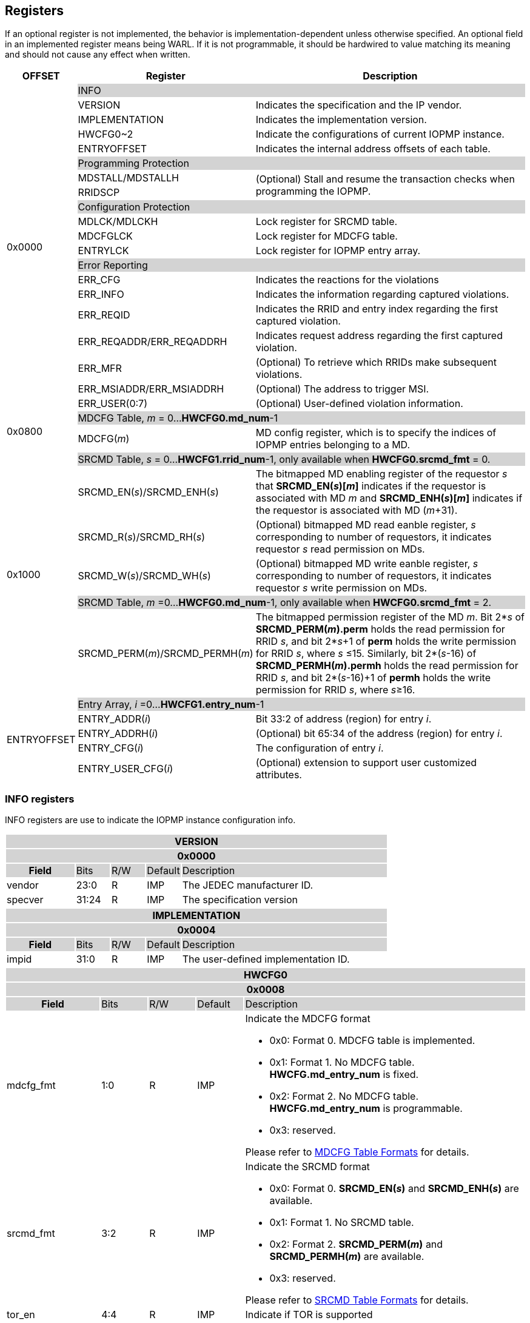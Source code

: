 [[Registers]]
== Registers
If an optional register is not implemented, the behavior is implementation-dependent unless otherwise specified. An optional field in an implemented register means being WARL. If it is not programmable, it should be hardwired to value matching its meaning and should not cause any effect when written.

[cols="<3,<6,<14",options="header"]
|===
|OFFSET |Register |Description

.20+|0x0000  2+|{set:cellbgcolor:#D3D3D3} INFO
|{set:cellbgcolor:#FFFFFF} VERSION |Indicates the specification and the IP vendor.
|{set:cellbgcolor:#FFFFFF} IMPLEMENTATION | Indicates the implementation version.
|{set:cellbgcolor:#FFFFFF} HWCFG0~2 |Indicate the configurations of current IOPMP instance.
|{set:cellbgcolor:#FFFFFF} ENTRYOFFSET |Indicates the internal address offsets of each table.

2+|{set:cellbgcolor:#D3D3D3} Programming Protection
|{set:cellbgcolor:#FFFFFF} MDSTALL/MDSTALLH .2+.^| (Optional) Stall and resume the transaction checks when programming the IOPMP.
|RRIDSCP 

2+|{set:cellbgcolor:#D3D3D3} Configuration Protection
|{set:cellbgcolor:#FFFFFF} MDLCK/MDLCKH | Lock register for SRCMD table.
|{set:cellbgcolor:#FFFFFF} MDCFGLCK | Lock register for MDCFG table.
|{set:cellbgcolor:#FFFFFF} ENTRYLCK | Lock register for IOPMP entry array.

2+|{set:cellbgcolor:#D3D3D3} Error Reporting
|{set:cellbgcolor:#FFFFFF} ERR_CFG | Indicates the reactions for the violations
|{set:cellbgcolor:#FFFFFF} ERR_INFO | Indicates the information regarding captured violations.
|ERR_REQID   | Indicates the RRID and entry index regarding the first captured violation.
|{set:cellbgcolor:#FFFFFF} ERR_REQADDR/ERR_REQADDRH | Indicates request address regarding the first captured violation.
|ERR_MFR| (Optional) To retrieve which RRIDs make subsequent violations.
|ERR_MSIADDR/ERR_MSIADDRH| (Optional) The address to trigger MSI.
|ERR_USER(0:7) | (Optional) User-defined violation information.

.2+|0x0800 2+|{set:cellbgcolor:#D3D3D3} MDCFG Table,  _m_ = 0...*HWCFG0.md_num*-1
|{set:cellbgcolor:#FFFFFF}MDCFG(_m_)  |MD config register, which is to specify the indices of IOPMP entries belonging to a MD.

.6+|0x1000    2+|{set:cellbgcolor:#D3D3D3} SRCMD Table, _s_ = 0...*HWCFG1.rrid_num*-1, only available when *HWCFG0.srcmd_fmt* = 0.
|{set:cellbgcolor:#FFFFFF}SRCMD_EN(_s_)/SRCMD_ENH(_s_)    |The bitmapped MD enabling register of the requestor _s_ that *SRCMD_EN(_s_)[_m_]* indicates if the requestor is associated with MD _m_ and *SRCMD_ENH(_s_)[_m_]* indicates if the requestor is associated with MD (_m_+31).

|SRCMD_R(_s_)/SRCMD_RH(_s_)|(Optional) bitmapped MD read eanble register, _s_ corresponding to number of requestors, it indicates requestor _s_  read permission on MDs.
|SRCMD_W(_s_)/SRCMD_WH(_s_)|(Optional) bitmapped MD write eanble register, _s_ corresponding to number of requestors, it indicates requestor _s_  write permission on MDs.
2+|{set:cellbgcolor:#D3D3D3} SRCMD Table, _m_ =0...*HWCFG0.md_num*-1, only available when *HWCFG0.srcmd_fmt* = 2. 
|{set:cellbgcolor:#FFFFFF}SRCMD_PERM(_m_)/SRCMD_PERMH(_m_)
|The bitmapped permission register of the MD _m_. Bit 2*_s_ of *SRCMD_PERM(_m_).perm* holds the read permission for RRID _s_, and bit 2*_s_+1 of *perm* holds the write permission for RRID _s_, where _s_ &#8804;15. Similarly, bit 2*(_s_-16) of *SRCMD_PERMH(_m_).permh* holds the read permission for RRID _s_, and bit 2*(_s_-16)+1 of *permh* holds the write permission for RRID _s_, where _s_&#8805;16. 

.5+|ENTRYOFFSET    2+|{set:cellbgcolor:#D3D3D3} Entry Array, _i_ =0…*HWCFG1.entry_num*-1
|{set:cellbgcolor:#FFFFFF}ENTRY_ADDR(_i_)| Bit 33:2 of address (region) for entry _i_.
|ENTRY_ADDRH(_i_)               |(Optional) bit 65:34 of the address (region) for entry _i_. 
|ENTRY_CFG(_i_)                 |The configuration of entry _i_.
|ENTRY_USER_CFG(_i_)            |(Optional) extension to support user customized attributes.
|===

=== *INFO registers*

INFO registers are use to indicate the IOPMP instance configuration info.
{set:cellbgcolor:#0000}
[cols="<2,<1,<1,<1,<6"]
|===
5+h|VERSION{set:cellbgcolor:#D3D3D3}
5+h|0x0000
h|Field                         |Bits   |R/W   |Default    |Description
|{set:cellbgcolor:#FFFFFF}vendor|23:0   |R     |IMP        |The JEDEC manufacturer ID.
|specver                        |31:24  |R     |IMP        |The specification version
|===

[cols="<2,<1,<1,<1,<6"]
|===
5+h|IMPLEMENTATION{set:cellbgcolor:#D3D3D3}
5+h|0x0004
h|Field                         |Bits   |R/W    |Default    |Description
|{set:cellbgcolor:#FFFFFF}impid |31:0   |R      |IMP        |The  user-defined implementation ID.
|===

[#HWCFG0]
[cols="<2,<1,<1,<1,<6"]
|===
5+h|HWCFG0{set:cellbgcolor:#D3D3D3}
5+h|0x0008
h|Field                         |Bits   |R/W    |Default    |Description
|{set:cellbgcolor:#FFFFFF}mdcfg_fmt |1:0    |R      |IMP        a|Indicate the MDCFG format

* 0x0: Format 0. MDCFG table is implemented.

* 0x1: Format 1. No MDCFG table. *HWCFG.md_entry_num* is fixed.

* 0x2: Format 2. No MDCFG table. *HWCFG.md_entry_num* is programmable.

* 0x3: reserved.

Please refer to <<#SECTION_3_3, MDCFG Table Formats>> for details.
|{set:cellbgcolor:#FFFFFF}srcmd_fmt                      |3:2    |R      |IMP        a|Indicate the SRCMD format

* 0x0: Format 0. *SRCMD_EN(_s_)* and *SRCMD_ENH(_s_)* are available.

* 0x1: Format 1. No SRCMD table.

* 0x2: Format 2. *SRCMD_PERM(_m_)* and *SRCMD_PERMH(_m_)* are available.

* 0x3: reserved.

Please refer to <<#SECTION_3_2, SRCMD Table Formats>> for details.
|tor_en                         |4:4    |R      |IMP        |Indicate if TOR is supported
|sps_en                         |5:5    |R      |IMP        |Indicate secondary permission settings is supported; which are *SRCMD_R/RH(_i_)* and *SRCMD_W/WH(_i_)* registers.
|user_cfg_en                    |6:6    |R      |IMP        |Indicate if user customized attributes is supported; which are *ENTRY_USER_CFG(_i_)* registers.
|prient_prog                    |7:7    |W1CS   |IMP        |A write-1-clear bit is sticky to 0 and indicates if *HWCFG2.prio_entry* is programmable. Reset to 1 if the implementation supports programmable *prio_entry*, otherwise, wired to 0.
|rrid_transl_en                  |8:8    |R      |IMP        |Indicate the if tagging a new RRID on the initiator port is supported
|rrid_transl_prog                |9:9    |W1CS   |IMP        |A write-1-clear bit is sticky to 0 and indicate if the field rrid_transl is programmable. Support only for *rrid_transl_en*=1, otherwise, wired to 0.
|chk_x|10:10  |R     | IMP| Indicate if the IOPMP implements the check of an instruction fetch. On *chk_x*=0, all fields of illegal instruction fetches are ignored, including *HWCFG0.no_x*, *ENTRY_CFG(_i_).sixe*, *ENTRY_CFG(_i_).sexe*, and *ENTRY_CFG(_i_).x*. It should be wired to zero if there is no indication for an instruction fetch.
|no_x|11:11  |R     | IMP| For *chk_x*=1, the IOPMP with *no_x*=1 always fails on an instruction fetch; otherwise, it should depend on *x*-bit in *ENTRY_CFG(_i_)*. For *chk_x*=0, *no_x* has no effect.
|no_w|12:12  |R     | IMP| Indicate if the IOPMP always fails write accesses considered as as no rule matched.
|stall_en|13:13  |R     | IMP| Indicate if the IOPMP implements stall-related features, which are *MDSTALL*, *MDSTALLH*, and *RRIDSCP* registers.
|peis|14:14  |R     | IMP| Indicate if the IOPMP implements interrupt suppression per entry, including fields *sire*, *siwe*, and *sixe* in *ENTRY_CFG(_i_)*.
|pees|15:15 | R |IMP| Indicate if the IOPMP implements the error suppression per entry, including fields *sere*, *sewe*, and *sexe* in *ENTRY_CFG(_i_)*.
|mfr_en|16:16 | R |IMP| Indicate if the IOPMP implements Multi Faults Record Extension, that is *ERR_MFR* and *ERR_INFO.svc*.

|md_entry_num   |23:17  |WARL   |IMP     a| When *HWCFG0.mdcfg_fmt* = 

* 0x0: must be zero

* 0x1 or 0x2: *md_entry_num* indicates each memory domain exactly has (*md_entry_num* + 1) entries in a memory domain

*md_entry_num* is locked if *HWCFG0.enable* is 1.
|md_num                         |29:24  |R      |IMP        |Indicate the supported number of MD in the instance
|addrh_en                       |30     |R      |IMP        |Indicate if *ENTRY_ADDRH(_i_)* and *ERR_MSIADDRH* (if *ERR_CFG.msi_en* = 1) are available.
|enable                         |31:31  |W1SS   |0          |Indicate if the IOPMP checks transactions by default. If it is implemented, it should be initial to 0 and sticky to 1. If it is not implemented, it should be wired to 1. *HWCFG0.md_entry_num* is locked if *enable* is 1.
|===

[cols="<2,<1,<1,<1,<6"]
|===
5+h|HWCFG1{set:cellbgcolor:#D3D3D3}
5+h|0x000C
h|Field                         |Bits   |R/W    |Default    |Description
|{set:cellbgcolor:#FFFFFF}rrid_num |15:0 |R      |IMP        |Indicate the supported number of RRID in the instance
|entry_num                      |31:16  |R      |IMP        |Indicate the supported number of entries in the instance
|===


[cols="<2,<1,<1,<1,<6"]
|===
5+h|HWCFG2{set:cellbgcolor:#D3D3D3}
5+h|0x0010
h|Field                         |Bits   |R/W    |Default    |Description
|{set:cellbgcolor:#FFFFFF}prio_entry |15:0|WARL |IMP        |Indicate the number of entries matched with priority. These rules should be placed in the lowest order. Within these rules, the lower order has a higher priority.
|rrid_transl                     |31:16  |WARL   |IMP        | The RRID tagged to outgoing transactions. Support only for *HWCFG0.rrid_transl_en*=1.
|===

[cols="<2,<1,<1,<1,<6"]
|===
5+h|ENTRYOFFSET{set:cellbgcolor:#D3D3D3}
5+h|0x0014
h|Field                         |Bits   |R/W    |Default    |Description
|{set:cellbgcolor:#FFFFFF}offset|31:0   |R      |IMP        |Indicate the offset address of the IOPMP array from the base of an IOPMP instance, a.k.a. the address of *VERSION*. Note: the offset is a signed number. That is, the IOPMP array can be placed in front of *VERSION*.  
|===

=== *Programming Protection Registers*

*MDSTALL(H)* and *RRIDSCP* registers are all optional and used to support atomicity issue while programming the IOPMP, as the IOPMP rule may not be updated in a single transaction.

[cols="<2,<1,<1,<1,<6"]
|===
5+h|MDSTALL{set:cellbgcolor:#D3D3D3}
5+h|0x0030
h|Field                         |Bits   |R/W    |Default    |Description
|{set:cellbgcolor:#FFFFFF}exempt|0:0    |W      |N/A          | Stall transactions with exempt selected MDs, or Stall selected MDs.
|is_stalled                     |0:0    |R      |0          | After the last writing of *MDSTALL* (included) plus any following writing *RRIDSCP*, 1 indicates that all requested stalls take effect; otherwise, 0.
After the last writing *MDSTALLH* (if any) and then *MDSTALL* by zero, 0 indicates that all transactions have been resumed;  otherwise, 1.
|md                             |31:1   |WARL      |0          |Writing *md[__m__]*=1 selects MD _m_; reading *md[__m__]* = 1 means MD __m__ selected.
|===

[cols="<2,<1,<1,<1,<6"]
|===
5+h|MDSTALLH{set:cellbgcolor:#D3D3D3}
5+h|0x0034
h|Field                         |Bits       |R/W    |Default    |Description
|{set:cellbgcolor:#FFFFFF}mdh    |31:0       |WARL      |0          |Writing *mdh[__m__]*=1 selects MD (__m__+31); reading *mdh[__m__]* = 1 means MD (__m__+31) selected.
|===

[cols="<2,<1,<1,<1,<6"]
|===
5+h|RRIDSCP{set:cellbgcolor:#D3D3D3}
5+h|0x0038
h|Field                         |Bits       |R/W    |Default    |Description
|{set:cellbgcolor:#FFFFFF}rrid                            |15:0       |WARL   |DC          |RRID to select
|{set:cellbgcolor:#FFFFFF}rsv    |29:16       |ZERO   |0|Must be zero on write, reserved for future
|{set:cellbgcolor:#FFFFFF}op    |31:30      |W      |N/A          a| 
* 0: query
* 1: stall transactions associated with selected RRID
* 2: don't stall transactions associated with selected RRID
* 3: reserved
|{set:cellbgcolor:#FFFFFF}stat                           |31:30      |R      |0          a|
* 0: *RRIDSCP* not implemented
* 1: transactions associated with selected RRID are stalled
* 2: transactions associated with selected RRID not are stalled
* 3: unimplemented or unselectable RRID
|===

=== *Configuration Protection Registers*

*MDLCK* and *MDLCKH* are optional registers with a bitmap field to indicate which MDs are locked in the SRCMD table. 

[cols="<2,<1,<1,<1,<6"]
|===
5+h|MDLCK{set:cellbgcolor:#D3D3D3}
5+h|0x0040
h|Field                         |Bits       |R/W    |Default    |Description
|{set:cellbgcolor:#FFFFFF}l     |0:0        |W1SS   |0          | Lock bit to *MDLCK* and *MDLCKH* register.
|md                             |31:1       |WARL   |0          | *md[_m_]* is sticky to 1 and indicates if *SRCMD_EN(_s_).md[_m_]*, *SRCMD_R(_i_).md[_m_]* and *SRCMD_W(_s_).md[_m_]* are locked for all RRID _s_. 
|===

[cols="<2,<1,<1,<1,<6"]
|===
5+h|{set:cellbgcolor:#D3D3D3} MDLCKH
5+h|0x0044
h|Field                         |Bits       |R/W    |Default    |Description
|{set:cellbgcolor:#FFFFFF}mdh   |31:0       |WARL   |0          | *mdh[_m_]* is sticky to 1 and indicates if *SRCMD_ENH(_s_).mdh[_m_]*, *SRCMD_RH(_s_).mdh[_m_]* and *SRCMD_WH(_s_).mdh[_m_]* are locked for all RRID _s_.
|===

*MDCFGLCK* is the lock register to MDCFG table. Available only when MDCFG is in Format 0.

[cols="<2,<1,<1,<1,<6"]
|===
5+h|{set:cellbgcolor:#D3D3D3} MDCFGLCK
5+h|0x0048
h|Field                         |Bits       |R/W    |Default    |Description
|{set:cellbgcolor:#FFFFFF}l     |0:0        |W1SS    |0          | Lock bit to *MDCFGLCK* register.
|f                              |6:1        |WARL     |IMP        | Indicate the number of locked MDCFG entries - *MDCFG(_m_)* is locked for _m_ < *f*. 
On write, the field only accepts the value larger than the previous value until the next reset cycle; otherwise, there is no effect.
|{set:cellbgcolor:#FFFFFF}rsv    |31:7       |ZERO   |0         | Must be zero on write, reserved for future
|===

*ENTRYLCK* is the lock register to entry array.

[cols="<2,<1,<1,<1,<6"]
|===
5+h|{set:cellbgcolor:#D3D3D3} ENTRYLCK
5+h|0x004C
h|Field                         |Bits       |R/W    |Default    |Description
|{set:cellbgcolor:#FFFFFF}l     |0:0        |W1SS   |0          | Lock bit to *ENTRYLCK* register.
|{set:cellbgcolor:#FFFFFF}f     |16:1       |WARL   |IMP        | Indicate the number of locked IOPMP entries - *ENTRY_ADDR(_i_)*, *ENTRY_ADDRH(_i_)*, *ENTRY_CFG(_i_)*, and *ENTRY_USER_CFG(_i_)* are locked for _i_ < *f*. On write, the field only accepts the value larger than the previous value until the next reset cycle; otherwise, there is no effect.
|{set:cellbgcolor:#FFFFFF}rsv    |31:17       |ZERO   |0 | Must be zero on write, reserved for future
|===

=== *Error Capture Registers*

*ERR_CFG* is a read/write WARL register used to configure the global error reporting behavior on an IOPMP violation.

[cols="<2,<1,<1,<1,<6"]
|===
5+h|ERR_CFG{set:cellbgcolor:#D3D3D3}
5+h|0x0060
h|Field                           |Bits   |R/W    |Default    |Description
|{set:cellbgcolor:#FFFFFF}l       |0:0    |W1SS   |0          |Lock fields to *ERR_CFG* register
|{set:cellbgcolor:#FFFFFF}ie      |1:1    |RW     |0          |Enable the interrupt of the IOPMP rule violation.
|{set:cellbgcolor:#FFFFFF}rs      |2:2    |WARL   |0         a| 

To suppress an error response on an IOPMP rule violation.

* 0x0: respond an implementation-dependent error, such as a bus error
* 0x1: respond a success with a pre-defined value to the initiator instead of an error
|{set:cellbgcolor:#FFFFFF}msi_en  |3:3    |WARL   |IMP        a| Indicates whether the IOPMP triggers interrupt by MSI or wired interrupt:

* 0x0: the IOPMP triggers interrupt by wired interrupt
* 0x1: the IOPMP triggers interrupt by MSI

|{set:cellbgcolor:#FFFFFF}rsv1    |7:4    |ZERO   |0     | Must be zero on write, reserved for future
|{set:cellbgcolor:#FFFFFF}msidata |18:8   |WARL   |IMP   | The data to trigger MSI
|{set:cellbgcolor:#FFFFFF}rsv2    |31:19  |ZERO   |0     | Must be zero on write, reserved for future
|===


*ERR_INFO* captures more detailed error information.
[#REG_ERR_INFO]
[cols="<2,<1,<1,<1,<6"]
|===
5+h|{set:cellbgcolor:#D3D3D3} ERR_INFO
5+h|0x0064
h|Field                         |Bits       |R/W    |Default    |Description

|{set:cellbgcolor:#FFFFFF}v    |0:0    |R     |0      | Indicate if the illegal capture recorder (*ERR_REQID*, *ERR_REQADDR*, *ERR_REQADDRH*, *ERR_INFO.ttype*, and *ERR_INFO.etype*) has a valid content and will keep the content until the bit is cleared. An interrupt will be triggered if a violation is detected and related interrupt enable/supression configure bits are not disabled, the interrupt will keep asserted until the error valid is cleared.
|{set:cellbgcolor:#FFFFFF}v    |0:0    |W1C   |N/A     | Write 1 clears the bit, the illegal recorder reactivates and the interrupt (if enabled). Write 0 causes no effect on the bit.
|{set:cellbgcolor:#FFFFFF} ttype     |2:1   |R      |0          a|{set:cellbgcolor:#FFFFFF} Indicated the transaction type of the first captured violation

- 0x00 = reserved
- 0x01 = read access
- 0x02 = write access
- 0x03 = instruction fetch

|{set:cellbgcolor:#FFFFFF} msi_werr  |3:3   |R      |0          | It's asserted when the write access to trigger an IOPMP-originated MSI has failed. When it's not available, it should be ZERO.
|{set:cellbgcolor:#FFFFFF} msi_werr  |3:3   |W1C    |N/A        | Write 1 clears the bit. Write 0 causes no effect on the bit.

|{set:cellbgcolor:#FFFFFF} etype     |6:4   |R      |0          a| {set:cellbgcolor:#FFFFFF} Indicated the type of the first captured violation

- 0x00 = no error
- 0x01 = illegal read access
- 0x02 = illegal write access
- 0x03 = illegal instruction fetch
- 0x04 = partial hit on a priority rule
- 0x05 = not hit any rule
- 0x06 = unknown RRID
- 0x07 = user-defined error
|{set:cellbgcolor:#FFFFFF} svc   |7:7    |R      |0          |Indicate there is a subsequent violation caught in *ERR_MFR*.
Implemented only for *HWCFG0.mfr_en*=1, otherwise, ZERO.

|{set:cellbgcolor:#FFFFFF} rsv   |31:8    |ZERO      |0          |Must be zero on write, reserved for future
|===
When the bus matrix doesn't have a signal to indicate an instruction fetch, the *ttype* and *etype* can never return "instruction fetch" (0x03) and "instruction fetch error" (0x03), respectively.

*ERR_REQADDR* and *ERR_REQADDRH* indicate the errored request address of the first captured violation.

[cols="<2,<1,<1,<1,<6"]
|===
5+h|{set:cellbgcolor:#D3D3D3} ERR_REQADDR
5+h|0x0068
h|Field                         |Bits       |R/W    |Default    |Description
|{set:cellbgcolor:#FFFFFF}addr  |31:0       |R      |DC         |Indicate the errored address[33:2]
|===

[cols="<2,<1,<1,<1,<6"]
|===
5+h|{set:cellbgcolor:#D3D3D3} ERR_REQADDRH
5+h|0x006C
h|Field                         |Bits       |R/W    |Default    |Description
|{set:cellbgcolor:#FFFFFF}addrh |31:0       |R      |DC         |Indicate the errored address[65:34]
|===
*ERR_REQID* indicates the errored RRID and entry index of the first captured violation.
[cols="<2,<1,<1,<1,<6"]
|===
5+h|{set:cellbgcolor:#D3D3D3} ERR_REQID
5+h|0x0070
h|Field                         |Bits       |R/W    |Default    |Description
|{set:cellbgcolor:#FFFFFF}rrid  |15:0       |R      |DC        |Indicate the errored RRID.
|{set:cellbgcolor:#FFFFFF}eid   |31:16  |R      |DC          |Indicates the index pointing to the entry that catches the violation. If no entry is hit, i.e., *etype*=0x05 or 0x06, the value of this field is invalid. If the field is not implemented, it should be wired to 0xffff.
|===

*ERR_MFR* is an optional register. If Multi-Faults Record Extension is enabled (*HWCFG0.mfr_en*=1), *ERR_MFR* can be used to retrieve which RRIDs make subsequent violations.
[cols="<2,<1,<1,<1,<6"]
|===
5+h|{set:cellbgcolor:#D3D3D3} ERR_MFR
5+h|0x0074
h|Field                         |Bits       |R/W    |Default    |Description
|{set:cellbgcolor:#FFFFFF}svw |15:0       |R      |DC         | Subsequent violations in the window indexed by *svi*. *svw[_j_]*=1 for the at lease one subsequent violation issued from RRID= *svi**16 + _j_.
|{set:cellbgcolor:#FFFFFF}svi |27:16       |WARL      |0         | Window's index to search subsequent violations. When read, IOPMP sequentially scans all windows from *svi* until one subsequent violation is found. Once the last available window is scanned, the next window to be scanned is the first record window (index is 0). *svi* indexes the found subsequent violation or *svi* has been rounded back to the same value. After read, the window's content, *svw*, should be clean.
|{set:cellbgcolor:#FFFFFF}rsv |30:28    |ZERO      |0          |Must be zero on write, reserved for future
|{set:cellbgcolor:#FFFFFF}svs |31:31       |R      |DC         a| The status of this window's content:

* 0x0 : no subsequent violation found
* 0x1 : subsequent violation found
|===

[cols="<2,<1,<1,<1,<6"]
|===
5+h|{set:cellbgcolor:#D3D3D3} ERR_MSIADDR
5+h|0x0078
h|Field                           |Bits       |R/W    |Default    |Description
|{set:cellbgcolor:#FFFFFF}msiaddr |31:0       |WARL   |IMP        | The address to trigger MSI. For *HWCFG0.addrh_en*=0, it contains bits 33 to 2 of the address; otherwise, it contains bits 31 to 0. Available only if *ERR_CFG.msi_en*=1 
|===

[cols="<2,<1,<1,<1,<6"]
|===
5+h|{set:cellbgcolor:#D3D3D3} ERR_MSIADDRH
5+h|0x007C
h|Field                            |Bits       |R/W    |Default    |Description
|{set:cellbgcolor:#FFFFFF}msiaddrh |31:0       |WARL   |IMP        | The higher 32 bits of the address to trigger MSI. Available only if *HWCFG0.addrh_en*=1 and *ERR_CFG.msi_en*=1
|===

*ERR_USER(0:7)* are optional registers to provide users to define their own error capture information.
[cols="<2,<1,<1,<1,<6"]
|===
5+h|{set:cellbgcolor:#D3D3D3} ERR_USER(_i_)
5+h|0x0080 + 0x04 * _i_, _i_ = 0...7
h|Field                         |Bits       |R/W    |Default    |Description
|{set:cellbgcolor:#FFFFFF}user   |31:0       |IMP      |IMP     |(Optional) user-defined registers
|===

=== *MDCFG Table Registers*
MDCFG table is a lookup to specify the number of IOPMP entries that is associated with each MD. For different formats:

. Format 0: MDCFG table is implemented.

. Format 1 and format 2: No MDCFG table.

[cols="<2,<1,<1,<1,<6"]
|===
5+h|{set:cellbgcolor:#D3D3D3} MDCFG(_m_), _m_ = 0...HWCFG0.md_num-1, support up to 63 MDs
5+h|0x0800 + (_m_)*4
h|Field                         |Bits       |R/W    |Default    |Description
|{set:cellbgcolor:#FFFFFF}t     |15:0       |WARL   |DC/IMP         a|Indicate the top range of memory domain _m_. An IOPMP entry with index _j_ belongs to MD _m_                 
      
                     - If *MDCFG(_m_-1).t* ≤ _j_ < *MDCFG(_m_).t,* where m>0. MD0 owns the IOPMP entries with index _j_ < *MDCFG(0).t*.
                     - If *MDCFG(_m_-1).t* >= *MDCFG(_m_).t*, then MD _m_  is empty.
|{set:cellbgcolor:#FFFFFF}rsv    |31:16       |ZERO   |0 |Must be zero on write, reserved for future 
|===


=== *SRCMD Table Registers*
Format 1 does not implement the SRCMD table registers.

*SRCMD_EN(_s_)* and *SRCMD_ENH(_s_)* are available when the SRCMD table format (*HWCFG0.srcmd_fmt*) is 0.

[cols="<2,<1,<1,<1,<6"]
|===
5+h|{set:cellbgcolor:#D3D3D3} SRCMD_EN(_s_), _s_ = 0...HWCFG1.rrid_num-1
5+h|0x1000 + (_s_)*32
h|Field                         |Bits       |R/W    |Default    |Description
|{set:cellbgcolor:#FFFFFF}l     |0:0        |W1SS     |0          | A sticky lock bit. When set, locks *SRCMD_EN(_s_)*, *SRCMD_ENH(_s_)*, *SRCMD_R(_s_)*, *SRCMD_RH(_s_)*, *SRCMD_W(_s_)*, and *SRCMD_WH(_s_)* if any.
|md                             |31:1       |WARL   |DC         | *md[_m_]* = 1 indicates MD _m_ is associated with RRID _s_.
|===

[cols="<2,<1,<1,<1,<6"]
|===
5+h|{set:cellbgcolor:#D3D3D3} SRCMD_ENH(_s_), _s_ = 0...HWCFG1.rrid_num-1
5+h|0x1004 + (_s_)*32
h|Field                         |Bits       |R/W    |Default    |Description
|{set:cellbgcolor:#FFFFFF}mdh   |31:0       |WARL   |DC         | *mdh[_m_]* = 1 indicates MD (_m_+31) is associated with RRID _s_.
|===

*SRCMD_PERM(_m_)* and *SRCMD_PERMH(_m_)* are available when *HWCFG0.srcmd_fmt* = 2.
In Format 2, an IOPMP checks both the permission of *SRCMD_PERM(H)(_m_)* and the *ENTRY_CFG.r/w/x* permission. A transaction is legal if any of them allows the transaction.

[cols="<2,<1,<1,<1,<6"]
|===
5+h|{set:cellbgcolor:#D3D3D3} SRCMD_PERM(_m_), _m_ = 0...HWCFG0.md_num-1
5+h|0x1000 + (_m_)*32
h|Field                         |Bits             |R/W  |Default |Description
|{set:cellbgcolor:#FFFFFF}perm     | 31:0 | WARL | DC | Holds two bits per RRID that give the RRID’s read and write permissions for the entry. Bit 2*_s_ holds the read permission for RRID _s_, and bit 2*_s_+1 holds the write permission for RRID _s_, where _s_&#8804;15.
|===

[cols="<2,<1,<1,<1,<6"]
|===
5+h|{set:cellbgcolor:#D3D3D3} SRCMD_PERMH(_m_), _m_ = 0...HWCFG0.md_num-1
5+h|0x1004 + (_m_)*32
h|Field                         |Bits             |R/W  |Default |Description
|{set:cellbgcolor:#FFFFFF}permh     | 31:0 | WARL | DC | Holds two bits per RRID that give the RRID’s read and write permissions for the entry. Bit 2*(_s_-16) holds the read permission for RRID _s_, and bit 2*(_s_-16)+1 holds the write permission for RRID _s_, where _s_ &#8805;16. The register is implemented when *HWCFG0.rrid_num* > 16.
|===

*SRCMD_R*, *SRCMD_RH*, *SRCMD_W* and *SRCMD_WH* are optional registers for the SRCMD table in Format 0; When SPS extension is enabled, the IOPMP checks both the R/W/X and the *ENTRY_CFG.r/w/x* permission and follows a fail-first rule.

[cols="<2,<1,<1,<1,<6"]
|===
5+h|{set:cellbgcolor:#D3D3D3} SRCMD_R(_s_), _s_ = 0...HWCFG1.rrid_num-1
5+h|0x1008 + (_s_)*32
h|Field                         |Bits       |R/W    |Default    |Description
|{set:cellbgcolor:#FFFFFF}rsv    |0:0       |ZERO   |0|Must be zero on write, reserved for future
|{set:cellbgcolor:#FFFFFF}md    |31:1       |WARL   |DC         | *md[_m_]* = 1 indicates RRID _s_ has read access and instruction fetch permission to the corresponding MD _m_. 
|===

[cols="<2,<1,<1,<1,<6"]
|===
5+h|{set:cellbgcolor:#D3D3D3} SRCMD_RH(s), _s_ = 0...HWCFG1.rrid_num-1
5+h|0x100C + (_s_)*32
h|Field                         |Bits       |R/W    |Default    |Description
|{set:cellbgcolor:#FFFFFF}mdh   |31:0       |WARL   |DC         | *mdh[_m_]* = 1 indicates RRID _s_ has read access and instruction fetch permission to MD (_m_+31). 
|===

[cols="<2,<1,<1,<1,<6"]
|===
5+h|{set:cellbgcolor:#D3D3D3} SRCMD_W(_s_), _s_ = 0...HWCFG1.rrid_num-1
5+h|0x1010 + (_s_)*32
h|Field                         |Bits       |R/W    |Default    |Description
|{set:cellbgcolor:#FFFFFF}rsv    |0:0       |ZERO   |0| Must be zero on write, reserved for future
|{set:cellbgcolor:#FFFFFF}md    |31:1       |WARL   |DC         | *md[_m_]* = 1 indicates RRID _s_ has write permission to the corresponding MD _m_. 
|===

[cols="<2,<1,<1,<1,<6"]
|===
5+h|{set:cellbgcolor:#D3D3D3} SRCMD_WH(_s_), _s_ = 0...HWCFG1.rrid_num-1
5+h|0x1014 + (_s_)*32
h|Field                         |Bits       |R/W    |Default    |Description
|{set:cellbgcolor:#FFFFFF}mdh   |31:0       |WARL   |DC         | *mdh[_m_]* = 1 indicates RRID _s_ has write permission to MD (_m_+31). 
|===

=== *Entry Array Registers*
[cols="<2,<1,<1,<1,<6"]
|===
5+h|{set:cellbgcolor:#D3D3D3} ENTRY_ADDR(_i_), _i_ = 0...HWCFG1.entry_num-1
5+h|ENTRYOFFSET + (_i_)*16
h|Field                         |Bits       |R/W    |Default    |Description
|{set:cellbgcolor:#FFFFFF}addr  |31:0       |WARL   |DC |The physical address[33:2] of protected memory region. 
|===

[cols="<2,<1,<1,<1,<6"]
|===
5+h|{set:cellbgcolor:#D3D3D3} ENTRY_ADDRH(_i_), _i_ = 0...HWCFG1.entry_num-1
5+h|ENTRYOFFSET + 0x4 + (_i_)*16
h|Field                         |Bits       |R/W    |Default    |Description
|{set:cellbgcolor:#FFFFFF}addrh |31:0       |WARL   |DC |The physical address[65:34] of protected memory region. 
|===
A complete 64-bit address consists of these two registers, *ENTRY_ADDR* and *ENTRY_ADDRH*. However, an IOPMP can only manage a segment of space, so an implementation would have a certain number of the most significant bits that are the same among all entries. These bits are allowed to be hardwired.

[cols="<2,<1,<1,<1,<6"]
|===
5+h|{set:cellbgcolor:#D3D3D3} ENTRY_CFG(_i_), _i_ = 0...HWCFG1.entry_num-1
5+h|ENTRYOFFSET + 0x8 + (_i_)*16
h|Field                         |Bits       |R/W    |Default    |Description
|{set:cellbgcolor:#FFFFFF}r     |0:0        .3+.^|WARL     .3+.^|DC         |The read permission to protected memory region 
|w                              |1:1        |The write permission to the protected memory region
|x                              |2:2        |The instruction fetch permission to the protected memory region. Optional field, if unimplemented, write any read the same value as r field.
|a                              |4:3        |WARL   |DC         a|The address mode of the IOPMP entry

* 0x0: OFF
* 0x1: TOR
* 0x2: NA4
* 0x3: NAPOT
|{set:cellbgcolor:#FFFFFF}sire |5:5       |WARL   |0 | To suppress interrupt for an illegal read access caught by the entry

|{set:cellbgcolor:#FFFFFF}siwe |6:6       |WARL   |0 |Suppress interrupt for write violations caught by the entry

|{set:cellbgcolor:#FFFFFF}sixe |7:7       |WARL   |0 |Suppress interrupt on an illegal instruction fetch caught by the entry

|{set:cellbgcolor:#FFFFFF}sere   |8:8    |WARL   |0    a| Suppress the (bus) error on an illegal read access caught by the entry

* 0x0: respond an error if *ERR_CFG.rs* is 0x0. 
* 0x1: do not respond an error. User to define the behavior, e.g., respond a success with an implementation-dependent value to the initiator.

|{set:cellbgcolor:#FFFFFF}sewe   |9:9    |WARL   |0    a|{set:cellbgcolor:#FFFFFF} Suppress the (bus) error on an illegal write access caught by the entry

* 0x0: respond an error if *ERR_CFG.rs* is 0x0. 
* 0x1: do not respond an error. User to define the behavior, e.g., respond a success if response is needed

|{set:cellbgcolor:#FFFFFF}sexe   |10:10    |WARL   |0    a| Suppress the (bus) error on an illegal instruction fetch caught by the entry

* 0x0: respond an error if *ERR_CFG.rs* is 0x0.
* 0x1: do not respond an error. User to define the behavior, e.g., respond a success with an implementation-dependent value to the initiator.
|{set:cellbgcolor:#FFFFFF}rsv |31:11       |ZERO   |0 |Must be zero on write, reserved for future
|===

Bits, *r*, *w*, and *x*, grant read, write, or instruction fetch permission, respectively. Not each bit should be programmable. Some or all of them could be wired. Besides, an implementation can optionally impose constraints on their combinations. For example, *x* and *w* can't be 1 simultaneously. 

*ENTRY_USER_CFG* implementation defined registers that allows users to define their own additional IOPMP check rules beside the rules defined in *ENTRY_CFG*.

[cols="<2,<1,<1,<1,<6"]
|===
5+h|{set:cellbgcolor:#D3D3D3} ENTRY_USER_CFG(_i_), _i_ =0...HWCFG1.entry_num-1
5+h|ENTRYOFFSET + 0xC + (_i_)*16
h|Field                         |Bits       |R/W    |Default    |Description
|{set:cellbgcolor:#FFFFFF}im    |31:0       |IMP     |IMP         |User customized field 
|===
